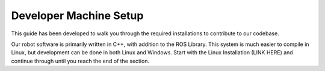 .. Document outlining machine setup

Developer Machine Setup
=======================

.. toctree ::
    install-linux.rst
    install-vscode.rst
    install-docker.rst
    setup-git.rst
    install-sphinx.rst

This guide has been developed to walk you through the required installations to contribute to our codebase. 

Our robot software is primarily written in C++, with addition to the ROS Library. This system is much easier to compile in Linux, but development can be done in both Linux and Windows. Start with the Linux Installation (LINK HERE) and continue through until you reach the end of the section.